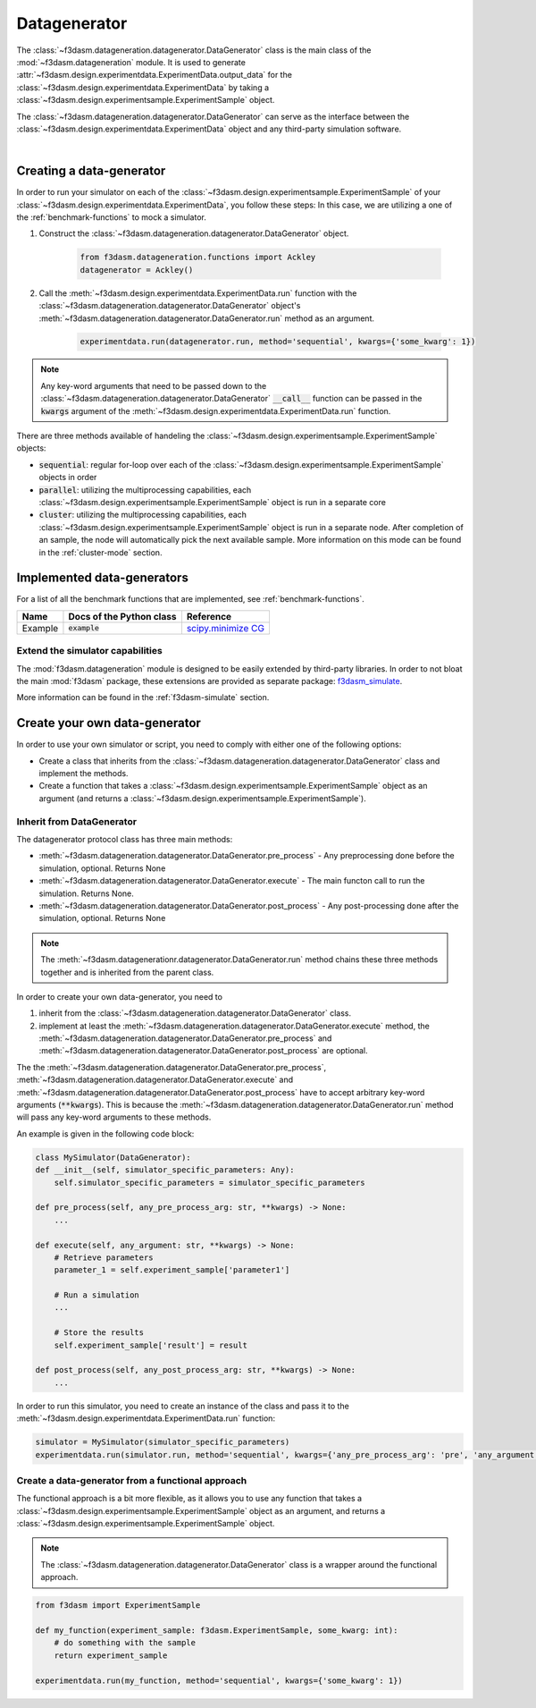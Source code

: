 Datagenerator
=============

The :class:`~f3dasm.datageneration.datagenerator.DataGenerator` class is the main class of the :mod:`~f3dasm.datageneration` module.
It is used to generate :attr:`~f3dasm.design.experimentdata.ExperimentData.output_data` for the :class:`~f3dasm.design.experimentdata.ExperimentData` by taking a :class:`~f3dasm.design.experimentsample.ExperimentSample` object.

The :class:`~f3dasm.datageneration.datagenerator.DataGenerator` can serve as the interface between the 
:class:`~f3dasm.design.experimentdata.ExperimentData` object and any third-party simulation software.

.. image:: ../../../img/f3dasm-datageneration.png
    :width: 70%
    :align: center
    :alt: DataGenerator

|

Creating a data-generator
-------------------------

In order to run your simulator on each of the :class:`~f3dasm.design.experimentsample.ExperimentSample` of your :class:`~f3dasm.design.experimentdata.ExperimentData`, you follow these steps:
In this case, we are utilizing a one of the :ref:`benchmark-functions` to mock a simulator.

1. Construct the :class:`~f3dasm.datageneration.datagenerator.DataGenerator` object.

    .. code-block:: python

        from f3dasm.datageneration.functions import Ackley
        datagenerator = Ackley()

2. Call the :meth:`~f3dasm.design.experimentdata.ExperimentData.run` function with the :class:`~f3dasm.datageneration.datagenerator.DataGenerator` object's :meth:`~f3dasm.datageneration.datagenerator.DataGenerator.run` method as an argument.

    .. code-block:: python

        experimentdata.run(datagenerator.run, method='sequential', kwargs={'some_kwarg': 1})

.. note::

    Any key-word arguments that need to be passed down to the :class:`~f3dasm.datageneration.datagenerator.DataGenerator` :code:`__call__` function can be passed in the :code:`kwargs` argument of the :meth:`~f3dasm.design.experimentdata.ExperimentData.run` function.


There are three methods available of handeling the :class:`~f3dasm.design.experimentsample.ExperimentSample` objects:

* :code:`sequential`: regular for-loop over each of the :class:`~f3dasm.design.experimentsample.ExperimentSample` objects in order
* :code:`parallel`: utilizing the multiprocessing capabilities, each :class:`~f3dasm.design.experimentsample.ExperimentSample` object is run in a separate core
* :code:`cluster`: utilizing the multiprocessing capabilities, each :class:`~f3dasm.design.experimentsample.ExperimentSample` object is run in a separate node. After completion of an sample, the node will automatically pick the next available sample. More information on this mode can be found in the :ref:`cluster-mode` section.


Implemented data-generators
---------------------------

For a list of all the benchmark functions that are implemented, see :ref:`benchmark-functions`.

======================== ========================================================================= ===============================================================================================
Name                      Docs of the Python class                                                 Reference
======================== ========================================================================= ===============================================================================================
Example                  :code:`example`                                                            `scipy.minimize CG <https://docs.scipy.org/doc/scipy/reference/optimize.minimize-cg.html>`_
======================== ========================================================================= ===============================================================================================


Extend the simulator capabilities
^^^^^^^^^^^^^^^^^^^^^^^^^^^^^^^^^

The :mod:`f3dasm.datageneration` module is designed to be easily extended by third-party libraries.
In order to not bloat the main :mod:`f3dasm` package, these extensions are provided as separate package: `f3dasm_simulate <https://github.com/bessagroup/f3dasm_simulate>`_.

More information can be found in the :ref:`f3dasm-simulate` section.

.. _data-generation-function:

Create your own data-generator
------------------------------

In order to use your own simulator or script, you need to comply with either one of the following options:

* Create a class that inherits from the :class:`~f3dasm.datageneration.datagenerator.DataGenerator` class and implement the methods.
* Create a function that takes a :class:`~f3dasm.design.experimentsample.ExperimentSample` object as an argument (and returns a :class:`~f3dasm.design.experimentsample.ExperimentSample`).


Inherit from DataGenerator
^^^^^^^^^^^^^^^^^^^^^^^^^^

The datagenerator protocol class has three main methods:

* :meth:`~f3dasm.datageneration.datagenerator.DataGenerator.pre_process` - Any preprocessing done before the simulation, optional. Returns None
* :meth:`~f3dasm.datageneration.datagenerator.DataGenerator.execute` - The main functon call to run the simulation. Returns None.
* :meth:`~f3dasm.datageneration.datagenerator.DataGenerator.post_process` - Any post-processing done after the simulation, optional. Returns None

.. note::

    The :meth:`~f3dasm.datagenerationr.datagenerator.DataGenerator.run` method chains these three methods together and is inherited from the parent class.


In order to create your own data-generator, you need to 

1. inherit from the :class:`~f3dasm.datageneration.datagenerator.DataGenerator` class.
2. implement at least the :meth:`~f3dasm.datageneration.datagenerator.DataGenerator.execute` method, the :meth:`~f3dasm.datageneration.datagenerator.DataGenerator.pre_process` and :meth:`~f3dasm.datageneration.datagenerator.DataGenerator.post_process` are optional.

The the :meth:`~f3dasm.datageneration.datagenerator.DataGenerator.pre_process`, :meth:`~f3dasm.datageneration.datagenerator.DataGenerator.execute` and :meth:`~f3dasm.datageneration.datagenerator.DataGenerator.post_process` have to accept arbitrary key-word arguments (:code:`**kwargs`). 
This is because the :meth:`~f3dasm.datageneration.datagenerator.DataGenerator.run` method will pass any key-word arguments to these methods.

An example is given in the following code block:

.. code-block:: python

    class MySimulator(DataGenerator):
    def __init__(self, simulator_specific_parameters: Any):
        self.simulator_specific_parameters = simulator_specific_parameters

    def pre_process(self, any_pre_process_arg: str, **kwargs) -> None:
        ...

    def execute(self, any_argument: str, **kwargs) -> None:
        # Retrieve parameters
        parameter_1 = self.experiment_sample['parameter1']

        # Run a simulation
        ...

        # Store the results
        self.experiment_sample['result'] = result

    def post_process(self, any_post_process_arg: str, **kwargs) -> None:
        ...

In order to run this simulator, you need to create an instance of the class and pass it to the :meth:`~f3dasm.design.experimentdata.ExperimentData.run` function:

.. code-block:: python

    simulator = MySimulator(simulator_specific_parameters)
    experimentdata.run(simulator.run, method='sequential', kwargs={'any_pre_process_arg': 'pre', 'any_argument': 'arg', 'any_post_process_arg': 'post'})

Create a data-generator from a functional approach
^^^^^^^^^^^^^^^^^^^^^^^^^^^^^^^^^^^^^^^^^^^^^^^^^^

The functional approach is a bit more flexible, as it allows you to use any function 
that takes a :class:`~f3dasm.design.experimentsample.ExperimentSample` object as an argument, and returns a :class:`~f3dasm.design.experimentsample.ExperimentSample` object.

.. note::

    The :class:`~f3dasm.datageneration.datagenerator.DataGenerator` class is a wrapper around the functional approach.


.. code-block:: python
    
    from f3dasm import ExperimentSample

    def my_function(experiment_sample: f3dasm.ExperimentSample, some_kwarg: int):
        # do something with the sample
        return experiment_sample

    experimentdata.run(my_function, method='sequential', kwargs={'some_kwarg': 1})